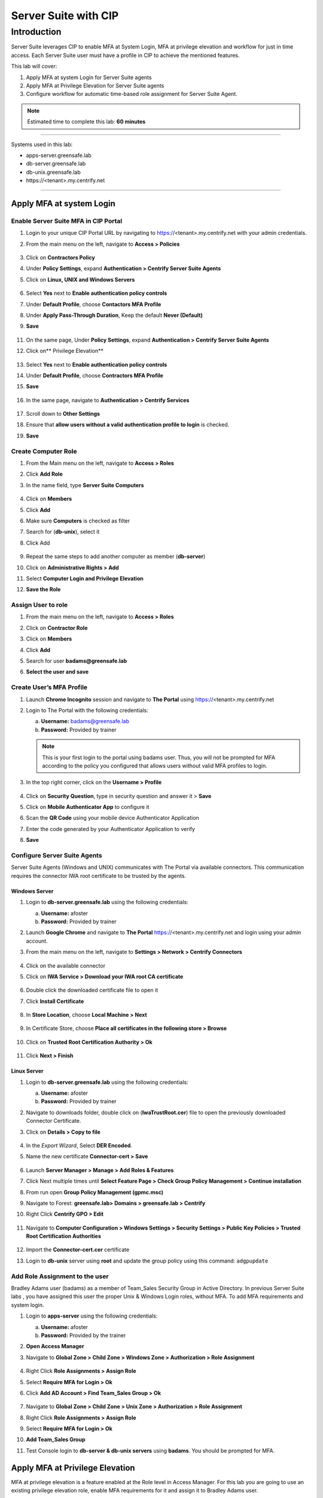 .. _cl5:

---------------------
Server Suite with CIP
---------------------

Introduction
------------
Server Suite leverages CIP to enable MFA at System Login, MFA at privilege elevation and workflow for just in time access.
Each Server Suite user must have a profile in CIP to achieve the mentioned features.

This lab will cover:

1. Apply MFA at system Login for Server Suite agents
2. Apply MFA at Privilege Elevation for Server Suite agents
3. Configure workflow for automatic time-based role assignment for Server Suite Agent.

.. note::
    Estimated time to complete this lab: **60 minutes**

------

Systems used in this lab:

- apps-server.greensafe.lab
- db-server.greensafe.lab
- db-unix.greensafe.lab
- \https://<tenant>.my.centrify.net

------

Apply MFA at system Login
*************************

Enable Server Suite MFA in CIP Portal
^^^^^^^^^^^^^^^^^^^^^^^^^^^^^^^^^^^^^

1. Login to your unique CIP Portal URL by navigating to https://<tenant>.my.centrify.net with your admin credentials.
2. From the main menu on the left, navigate to **Access > Policies**

   .. figure:: images/lab-001.png

3. Click on **Contractors Policy**
4. Under **Policy Settings**, expand **Authentication > Centrify Server Suite Agents**
5. Click on **Linux, UNIX and Windows Servers**

   .. figure:: images/lab-002.png

6. Select **Yes** next to **Enable authentication policy controls**
7. Under **Default Profile**, choose **Contactors MFA Profile**
8. Under **Apply Pass-Through Duration**, Keep the default **Never (Default)**
9. **Save**

   .. figure:: images/lab-003.png

11. On the same page, Under **Policy Settings**, expand **Authentication > Centrify Server Suite Agents**
12. Click on** Privilege Elevation**

    .. figure:: images/lab-004.png

13. Select **Yes** next to **Enable authentication policy controls**
14. Under **Default Profile**, choose **Contractors MFA Profile**
15. **Save**

    .. figure:: images/lab-005.png

16. In the same page, navigate to **Authentication > Centrify Services**

    .. figure:: images/lab-006.png

17. Scroll down to **Other Settings**
18. Ensure that **allow users without a valid authentication profile to login** is checked.
19. **Save**

Create Computer Role
^^^^^^^^^^^^^^^^^^^^

1. From the Main menu on the left, navigate to **Access > Roles**
2. Click **Add Role**
3. In the name field, type **Server Suite Computers**

   .. figure:: images/lab-007.png

4. Click on **Members**
5. Click **Add**
6. Make sure **Computers** is checked as filter
7. Search for (**db-unix**), select it
8. Click Add

   .. figure:: images/lab-008.png

9. Repeat the same steps to add another computer as member (**db-server**)
10. Click on **Administrative Rights > Add**
11. Select **Computer Login and Privilege Elevation**
12. **Save the Role**

    .. figure:: images/lab-009.png

Assign User to role
^^^^^^^^^^^^^^^^^^^

1. From the main menu on the left, navigate to **Access > Roles**
2. Click on **Contractor Role**
3. Click on **Members**
4. Click **Add**
5. Search for user **badams@greensafe.lab**
6. **Select the user and save**

   .. figure:: images/lab-010.png

Create User’s MFA Profile
^^^^^^^^^^^^^^^^^^^^^^^^^

1. Launch **Chrome Incognito** session and navigate to **The Portal** using https://<tenant>.my.centrify.net
2. Login to The Portal with the following credentials:

   a. **Username:** badams@greensafe.lab
   b. **Password:** Provided by trainer

   .. Note::
       This is your first login to the portal using badams user. Thus, you will not be prompted for MFA according to the policy you configured that allows users without valid MFA profiles to login.

3. In the top right corner, click on the **Username > Profile**

   .. figure:: images/lab-011.png

4. Click on **Security Question**, type in security question and answer it > **Save**
5. Click on **Mobile Authenticator App** to configure it
6. Scan the **QR Code** using your mobile device Authenticator Application
7. Enter the code generated by your Authenticator Application to verify
8. **Save**

Configure Server Suite Agents
^^^^^^^^^^^^^^^^^^^^^^^^^^^^^

Server Suite Agents (Windows and UNIX) communicates with The Portal via available connectors. This communication requires the connector IWA root certificate to be trusted by the agents.

Windows Server
""""""""""""""

1. Login to **db-server.greensafe.lab** using the following credentials:

   a. **Username:** afoster
   b. **Password:** Provided by trainer

2. Launch **Google Chrome** and navigate to **The Portal** https://<tenant>.my.centrify.net and login using your admin account.
3. From the main menu on the left, navigate to **Settings > Network > Centrify Connectors**

   .. figure:: images/lab-012.png

4. Click on the available connector
5. Click on **IWA Service > Download your IWA root CA certificate**

   .. figure:: images/lab-013.png

6. Double click the downloaded certificate file to open it
7. Click **Install Certificate**

   .. figure:: images/lab-014.png

8. In **Store Location**, choose **Local Machine > Next**

   .. figure:: images/lab-015.png

9. In Certificate Store, choose **Place all certificates in the following store > Browse**

   .. figure:: images/lab-016.png

10. Click on **Trusted Root Certification Authority > Ok**

    .. figure:: images/lab-017.png

11. Click **Next > Finish**

Linux Server
""""""""""""

1. Login to **db-server.greensafe.lab** using the following credentials:

   a. **Username:** afoster
   b. **Password:** Provided by trainer

2. Navigate to downloads folder, double click on (**IwaTrustRoot.cer**) file to open the previously downloaded Connector Certificate.
3. Click on **Details > Copy to file**

   .. figure:: images/lab-018.png

4. In the *Export Wizard*, Select **DER Encoded**.
5. Name the new certificate **Connector-cert > Save**

   .. figure:: images/lab-019.png

6. Launch **Server Manager > Manage > Add Roles & Features**
7. Click Next multiple times until **Select Feature Page > Check Group Policy Management > Continue installation**
8. From run open **Group Policy Management (gpmc.msc)**
9. Navigate to Forest: **greensafe.lab> Domains > greensafe.lab > Centrify**
10. Right Click **Centrify GPO > Edit**

    .. figure:: images/lab-020.png

11. Navigate to **Computer Configuration > Windows Settings > Security Settings > Public Key Policies > Trusted Root Certification Authorities**

    .. figure:: images/lab-021.png

12. Import the **Connector-cert.cer** certificate
13. Login to **db-unix** server using **root** and update the group policy using this command: ``adgpupdate``

Add Role Assignment to the user
^^^^^^^^^^^^^^^^^^^^^^^^^^^^^^^

Bradley Adams user (badams) as a member of Team_Sales Security Group in Active Directory. In previous Server Suite labs , you have assigned this user the proper Unix & Windows Login roles, without MFA. To add MFA requirements and system login.

1. Login to **apps-server** using the following credentials:

   a. **Username:** afoster
   b. **Password:** Provided by the trainer

2. **Open Access Manager**
3. Navigate to **Global Zone > Child Zone > Windows Zone > Authorization > Role Assignment**

   .. figure:: images/lab-022.png

4. Right Click **Role Assignments > Assign Role**
5. Select **Require MFA for Login > Ok**
6. Click **Add AD Account > Find Team_Sales Group > Ok**

   .. figure:: images/lab-023.png

7. Navigate to **Global Zone > Child Zone > Unix Zone > Authorization > Role Assignment**
8. Right Click **Role Assignments > Assign Role**
9. Select **Require MFA for Login > Ok**
10. **Add Team_Sales Group**
11. Test Console login to **db-server & db-unix servers** using **badams**. You should be prompted for MFA.

    .. figure:: images/lab-025.png

    .. figure:: images/lab-024.png

Apply MFA at Privilege Elevation
********************************

MFA at privilege elevation is a feature enabled at the Role level in Access Manager. For this lab you are going to use an existing privilege elevation role, enable MFA requirements for it and assign it to Bradley Adams user.

Configure MFA for windows Application
^^^^^^^^^^^^^^^^^^^^^^^^^^^^^^^^^^^^^

1. From **Access Manager Console**, navigate to **Global Zone > Child Zones > Windows Zone Authorization > Windows Right Definitions > Applications**.

   .. figure:: images/lab-026.png

2. Right Click **Windows Firewall Management > Properties**
3. Open **Run As** tab
4. Select **Re-authenticate current user > Require multi-factor authentication**

   .. figure:: images/lab-027.png

5. **Ok**
6. Under **Windows Zone**, Right Click **Role Assignments > Assign Role**
7. Select **Firewall Management > Click Ok**
8. Click **Add AD Account**
9. Search for **badams** user > Click **Find Now**

   .. figure:: images/lab-028.png

10. Select **Bradley Adams** user and click **Ok > Ok**

Configure MFA for UNIX Command
^^^^^^^^^^^^^^^^^^^^^^^^^^^^^^

1. Open **Unix Zone > Authorization > UNIX Right Definitions > Commands**

   .. figure:: images/lab-029.png

2. Right Click **Services Restart > Properties**
3. Click **Attributes** tab
4. Select **Re-authenticate current user > Require multi-factor authentication**

   .. figure:: images/lab-030.png

5. Click **Ok**
6. Navigate to **Unix Zone > Authorization > Role Assignment**
7. Right Click **Role Assignment** > Click **Assign Role**
8. Click **Add AD Account > badams > Ok > Ok**

Test Elevation with MFA on UNIX
^^^^^^^^^^^^^^^^^^^^^^^^^^^^^^^

1. Login to **db-unix** server using **badams** credentials and MFA requirements
2. Restart the firewalld service using the following command

   .. code-block:: bash

       dzdo systemctl restart firewalld

   .. Note:: adflush

Test Elevation with MFA on Windows
^^^^^^^^^^^^^^^^^^^^^^^^^^^^^^^^^^

1. Login to **db-server** server using **badams** credentials & MFA requirements
2. From Start Menu, Click **Windows Administrative Tools**
3. Right click **Windows Firewall**
4. Click on **Run with Privilege**
5. Reauthenticate using **badams** credentials and MFA

   .. Note:: dzrefresh

Configure Workflow
******************

1. Login to your unique CIP URL https://<tenant>.my.centrify.net as admin user.
2. Navigate to **Resources > Domains**

   .. figure:: images/lab-031.png

3. Click on domain name **greensafe.lab**

   .. figure:: images/lab-032.png

4. Click **Permission > Add**

   .. figure:: images/lab-033.png

5. Search for your **CIP Admin User** > Click **Add**

   .. figure:: images/lab-034.png

6. Next to your admin username, check **Add Account**

   .. figure:: images/lab-035.png

7. **Save**
8. In the same page, Click on **Advanced**

   .. figure:: images/lab-036.png

9. Under **Domain Administrative Account**, Click **Set**

   .. figure:: images/lab-037.png

10. Choose **Active Directory Account > Select**

    .. figure:: images/lab-038.png

11. Search for **afoster** user, choose it > **Select**

    .. figure:: images/lab-039.png

12. **Save**
13. In the same page, Click **Zone Role Workflow**

    .. figure:: images/lab-040.png

14. Check **Enable zone role requests from systems in this domain**

    .. figure:: images/lab-041.png

15. Under **Assignable Zone Roles**, Click **Add**
16. Search **Firewall**, Check **Firewall Management/Windows Zone**
17. Click **Add**

    .. figure:: images/lab-042.png

18. Under **Approver List**, Click **Add**
19. Choose **Specified user or Role** from dropdown list

    .. figure:: images/lab-043.png

20. Click **Add**

    .. figure:: images/lab-044.png

21. Search for your **CIP Admin** user and add it. This user will be approver.

    .. figure:: images/lab-045.png

22. **Save**
23. From the main menu on the left, navigate to **Resources > Systems**
24. Click **Add System**
25. Add **db-server.greensafe.lab** as shown in the image below

    .. figure:: images/lab-046.png

26. **Accept all defaults** and add the system
27. Click on db-server in the systems list

    .. figure:: images/lab-047.png

28. Click **Advanced**

    .. figure:: images/lab-048.png

29. Under **Domain Settings**, Click **Set**

    .. figure:: images/lab-049.png

30. Search for **greensafe.lab** and add it
31. **Save**
32. In the same page, click **Zone Role Workflow**

    .. figure:: images/lab-050.png

33. Check **Use Domain Administrative Account for Zone Role Workflow operations**
34. Change **Enable zone role requests from this system** to **Yes**
35. Accept All other defaults
36. **Save**

    .. figure:: images/lab-051.png

37. In the same page, click **Permissions**

    .. figure:: images/lab-052.png

38. Click **Add**
39. Search for **badams** user, check it and click **add**

    .. figure:: images/lab-053.png

40. Scroll Right to check **Request Zone Role** for **badams** user

    .. figure:: images/lab-054.png

41. **Save**

Test the Automatic Role Assignment
^^^^^^^^^^^^^^^^^^^^^^^^^^^^^^^^^^

1. In **Access Manager**, navigate to **Global Zone > Windows Zone > Authorization > Role Assignment**

   .. figure:: images/lab-055.png

2. **Delete** the *existing Role Firewall Management* assigned for **Team_Sales**
3. Open **Chrome Incognito** and login to *CIP* as **badams**.
4. From the main menu on the left, navigate to **Resources > Systems**
5. Right click **db-server**, click on **Request Zone Role**

   .. figure:: images/lab-056.png

6. Click on the available Role (**Firewall Management/Windows Zone) > Request**

   .. figure:: images/lab-057.png

7. In the request form, change the start time to 1 minute after the approval. Type Reason Message if required.
8. **Submit**

   .. figure:: images/lab-058.png

9. Switch to CIP Chrome session (logged in as your **Admin** user / **Approver** user)
10. From the main menu on the left, navigate to **Access > Requests**

    .. figure:: images/lab-059.png

11. Click on the request to view the details.
12. Click **Approve**

    .. figure:: images/lab-060.png

13. In **Access Manager Console**, Navigate to **Global Zone > Windows Zone > Computers > db-server > Role Assignment**

    .. figure:: images/lab-061.png

14. **Refresh the page**
15. Note the newly created role assignment with start and end date.

    .. figure:: images/lab-062.png

.. raw:: html

    <hr><CENTER>
    <H2 style="color:#00FF59">This concludes this lab</font>
    </CENTER>